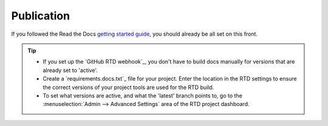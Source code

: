 Publication
```````````

If you followed the Read the Docs `getting started guide <https://docs.readthedocs.io/en/latest/getting_started.html>`_, you should already be all set on this front.

.. tip::

    - If you set up the `GitHub RTD webhook`_, you don't have to build docs manually for versions that are already set to 'active'.
    - Create a `requirements.docs.txt`_  file for your project. Enter the location in the RTD settings to ensure the correct versions of your project tools are used for the RTD build.
    - To set what versions are active, and what the 'latest' branch points to, go to the :menuselection:`Admin --> Advanced Settings` area of the RTD project dashboard.
